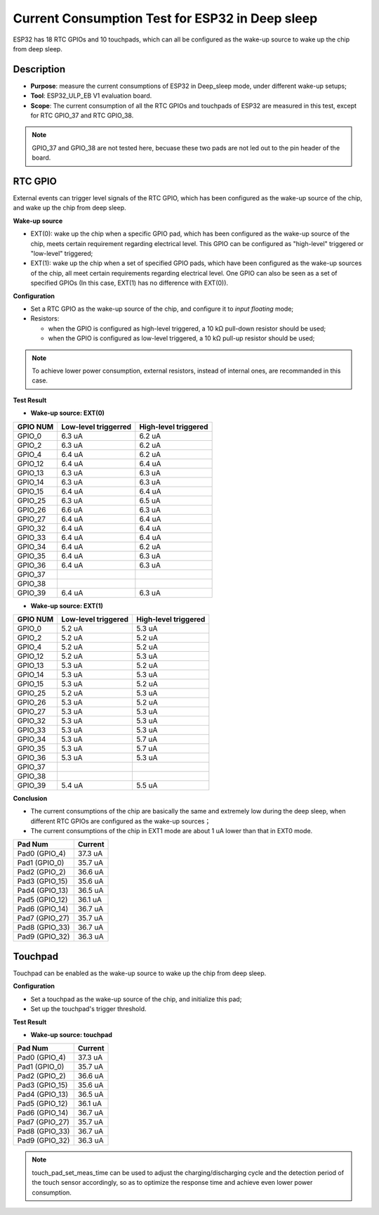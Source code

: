 Current Consumption Test for ESP32 in Deep sleep
================================================

ESP32 has 18 RTC GPIOs and 10 touchpads, which can all be configured as
the wake-up source to wake up the chip from deep sleep.

Description
-----------

-  **Purpose**: measure the current consumptions of ESP32 in Deep\_sleep
   mode, under different wake-up setups;
-  **Tool**: ESP32\_ULP\_EB V1 evaluation board. 
-  **Scope**: The current consumption of all the RTC GPIOs and touchpads
   of ESP32 are measured in this test, except for RTC GPIO\_37 and RTC
   GPIO\_38.

.. note:: GPIO_37 and GPIO_38 are not tested here, becuase these two pads are not led out to the pin header of the board.

RTC GPIO
--------

External events can trigger level signals of the RTC GPIO, which has
been configured as the wake-up source of the chip, and wake up the chip
from deep sleep.

**Wake-up source**

-  EXT(0): wake up the chip when a specific GPIO pad, which has been
   configured as the wake-up source of the chip, meets certain
   requirement regarding electrical level. This GPIO can be configured
   as "high-level" triggered or "low-level" triggered;

-  EXT(1): wake up the chip when a set of specified GPIO pads, which
   have been configured as the wake-up sources of the chip, all meet
   certain requirements regarding electrical level. One GPIO can also be
   seen as a set of specified GPIOs (In this case, EXT(1) has no
   difference with EXT(0)).

**Configuration**

-  Set a RTC GPIO as the wake-up source of the chip, and configure it to
   *input floating* mode;
-  Resistors:

   -  when the GPIO is configured as high-level triggered, a 10 kΩ
      pull-down resistor should be used;
   -  when the GPIO is configured as low-level triggered, a 10 kΩ
      pull-up resistor should be used;

.. Note:: To achieve lower power consumption, external resistors, instead of internal ones, are recommanded in this case.

**Test Result**

-  **Wake-up source: EXT(0)**

+------------+------------------------+------------------------+
| GPIO NUM   | Low-level triggerred   | High-level triggered   |
+============+========================+========================+
| GPIO\_0    | 6.3 uA                 | 6.2 uA                 |
+------------+------------------------+------------------------+
| GPIO\_2    | 6.3 uA                 | 6.2 uA                 |
+------------+------------------------+------------------------+
| GPIO\_4    | 6.4 uA                 | 6.2 uA                 |
+------------+------------------------+------------------------+
| GPIO\_12   | 6.4 uA                 | 6.4 uA                 |
+------------+------------------------+------------------------+
| GPIO\_13   | 6.3 uA                 | 6.3 uA                 |
+------------+------------------------+------------------------+
| GPIO\_14   | 6.3 uA                 | 6.3 uA                 |
+------------+------------------------+------------------------+
| GPIO\_15   | 6.4 uA                 | 6.4 uA                 |
+------------+------------------------+------------------------+
| GPIO\_25   | 6.3 uA                 | 6.5 uA                 |
+------------+------------------------+------------------------+
| GPIO\_26   | 6.6 uA                 | 6.3 uA                 |
+------------+------------------------+------------------------+
| GPIO\_27   | 6.4 uA                 | 6.4 uA                 |
+------------+------------------------+------------------------+
| GPIO\_32   | 6.4 uA                 | 6.4 uA                 |
+------------+------------------------+------------------------+
| GPIO\_33   | 6.4 uA                 | 6.4 uA                 |
+------------+------------------------+------------------------+
| GPIO\_34   | 6.4 uA                 | 6.2 uA                 |
+------------+------------------------+------------------------+
| GPIO\_35   | 6.4 uA                 | 6.3 uA                 |
+------------+------------------------+------------------------+
| GPIO\_36   | 6.4 uA                 | 6.3 uA                 |
+------------+------------------------+------------------------+
| GPIO\_37   |                        |                        |
+------------+------------------------+------------------------+
| GPIO\_38   |                        |                        |
+------------+------------------------+------------------------+
| GPIO\_39   | 6.4 uA                 | 6.3 uA                 |
+------------+------------------------+------------------------+

-  **Wake-up source: EXT(1)**

+------------+-----------------------+------------------------+
| GPIO NUM   | Low-level triggered   | High-level triggered   |
+============+=======================+========================+
| GPIO\_0    | 5.2 uA                | 5.3 uA                 |
+------------+-----------------------+------------------------+
| GPIO\_2    | 5.2 uA                | 5.2 uA                 |
+------------+-----------------------+------------------------+
| GPIO\_4    | 5.2 uA                | 5.2 uA                 |
+------------+-----------------------+------------------------+
| GPIO\_12   | 5.2 uA                | 5.3 uA                 |
+------------+-----------------------+------------------------+
| GPIO\_13   | 5.3 uA                | 5.2 uA                 |
+------------+-----------------------+------------------------+
| GPIO\_14   | 5.3 uA                | 5.3 uA                 |
+------------+-----------------------+------------------------+
| GPIO\_15   | 5.3 uA                | 5.2 uA                 |
+------------+-----------------------+------------------------+
| GPIO\_25   | 5.2 uA                | 5.3 uA                 |
+------------+-----------------------+------------------------+
| GPIO\_26   | 5.3 uA                | 5.2 uA                 |
+------------+-----------------------+------------------------+
| GPIO\_27   | 5.3 uA                | 5.3 uA                 |
+------------+-----------------------+------------------------+
| GPIO\_32   | 5.3 uA                | 5.3 uA                 |
+------------+-----------------------+------------------------+
| GPIO\_33   | 5.3 uA                | 5.3 uA                 |
+------------+-----------------------+------------------------+
| GPIO\_34   | 5.3 uA                | 5.7 uA                 |
+------------+-----------------------+------------------------+
| GPIO\_35   | 5.3 uA                | 5.7 uA                 |
+------------+-----------------------+------------------------+
| GPIO\_36   | 5.3 uA                | 5.3 uA                 |
+------------+-----------------------+------------------------+
| GPIO\_37   |                       |                        |
+------------+-----------------------+------------------------+
| GPIO\_38   |                       |                        |
+------------+-----------------------+------------------------+
| GPIO\_39   | 5.4 uA                | 5.5 uA                 |
+------------+-----------------------+------------------------+

**Conclusion**

-  The current consumptions of the chip are basically the same and
   extremely low during the deep sleep, when different RTC GPIOs are
   configured as the wake-up sources；
-  The current consumptions of the chip in EXT1 mode are about 1 uA
   lower than that in EXT0 mode.

+-------------------+-----------------------+
| Pad Num           | Current               |
+===================+=======================+
| Pad0 (GPIO\_4)    | 37.3 uA               |
+-------------------+-----------------------+
| Pad1 (GPIO\_0)    | 35.7 uA               |
+-------------------+-----------------------+
| Pad2 (GPIO\_2)    | 36.6 uA               |
+-------------------+-----------------------+
| Pad3 (GPIO\_15)   | 35.6 uA               |
+-------------------+-----------------------+
| Pad4 (GPIO\_13)   | 36.5 uA               |
+-------------------+-----------------------+
| Pad5 (GPIO\_12)   | 36.1 uA               |
+-------------------+-----------------------+
| Pad6 (GPIO\_14)   | 36.7 uA               |
+-------------------+-----------------------+
| Pad7 (GPIO\_27)   | 35.7 uA               |
+-------------------+-----------------------+
| Pad8 (GPIO\_33)   | 36.7 uA               |
+-------------------+-----------------------+
| Pad9 (GPIO\_32)   | 36.3 uA               |
+-------------------+-----------------------+

Touchpad
--------

Touchpad can be enabled as the wake-up source to wake up the chip from
deep sleep.

**Configuration**

-  Set a touchpad as the wake-up source of the chip, and initialize this
   pad;
-  Set up the touchpad's trigger threshold.

**Test Result**

-  **Wake-up source: touchpad**

+-------------------+-------------------------+
| Pad Num           | Current                 |
+===================+=========================+
| Pad0 (GPIO\_4)    | 37.3 uA                 |
+-------------------+-------------------------+
| Pad1 (GPIO\_0)    | 35.7 uA                 |
+-------------------+-------------------------+
| Pad2 (GPIO\_2)    | 36.6 uA                 |
+-------------------+-------------------------+
| Pad3 (GPIO\_15)   | 35.6 uA                 |
+-------------------+-------------------------+
| Pad4 (GPIO\_13)   | 36.5 uA                 |
+-------------------+-------------------------+
| Pad5 (GPIO\_12)   | 36.1 uA                 |
+-------------------+-------------------------+
| Pad6 (GPIO\_14)   | 36.7 uA                 |
+-------------------+-------------------------+
| Pad7 (GPIO\_27)   | 35.7 uA                 |
+-------------------+-------------------------+
| Pad8 (GPIO\_33)   | 36.7 uA                 |
+-------------------+-------------------------+
| Pad9 (GPIO\_32)   | 36.3 uA                 |
+-------------------+-------------------------+

.. Note:: touch_pad_set_meas_time can be used to adjust the charging/discharging cycle and the detection period of the touch sensor accordingly, so as to optimize the response time and achieve even lower power consumption.

